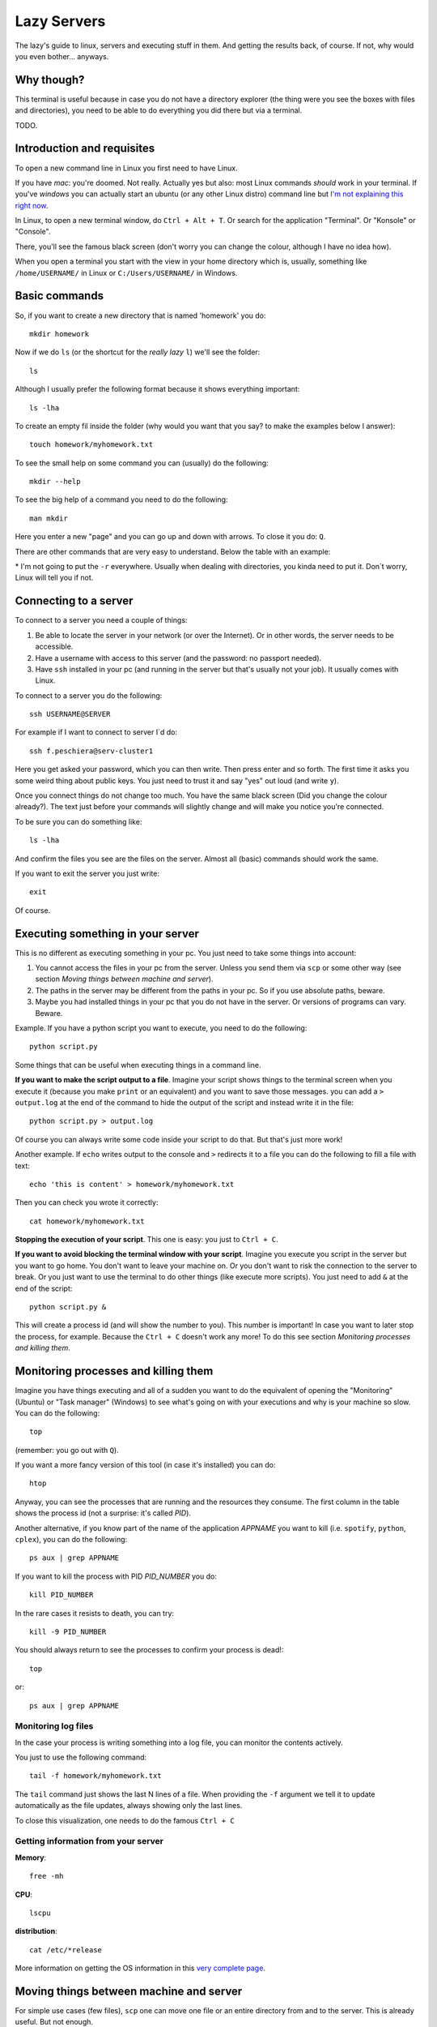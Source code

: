 +++++++++++++++++++
Lazy Servers
+++++++++++++++++++

The lazy's guide to linux, servers and executing stuff in them. And getting the results back, of course. If not, why would you even bother... anyways.

Why though?
************************

This terminal is useful because in case you do not have a directory explorer (the thing were you see the boxes with files and directories), you need to be able to do everything you did there but via a terminal.

TODO.

Introduction and requisites
****************************

To open a new command line in Linux you first need to have Linux. 

If you have *mac*: you're doomed. Not really. Actually yes but also: most Linux commands *should* work in your terminal.
If you've *windows* you can actually start an ubuntu (or any other Linux distro) command line but `I'm not explaining this right now <https://docs.microsoft.com/en-us/windows/wsl/install-win10>`_.

In Linux, to open a new terminal window, do ``Ctrl + Alt + T``. Or search for the application "Terminal". Or "Konsole" or "Console".

There, you'll see the famous black screen (don't worry you can change the colour, although I have no idea how).

When you open a terminal you start with the view in your home directory which is, usually, something like ``/home/USERNAME/`` in Linux or ``C:/Users/USERNAME/`` in Windows.

Basic commands
************************

So, if you want to create a new directory that is named 'homework' you do::

	mkdir homework

Now if we do ``ls`` (or the shortcut for the *really lazy* ``l``) we'll see the folder::

    ls

Although I usually prefer the following format because it shows everything important::

    ls -lha

To create an empty fil inside the folder (why would you want that you say? to make the examples below I answer)::

    touch homework/myhomework.txt

To see the small help on some command you can (usually) do the following::

    mkdir --help

To see the big help of a command you need to do the following::

    man mkdir

Here you enter a new "page" and you can go up and down with arrows. To close it you do: ``Q``.

There are other commands that are very easy to understand. Below the table with an example:

.. Command | what it does | example
.. ------ | ------ | ------
.. cp | copies a file  | cp homework/myhomework.txt myhomework_copy.txt
.. cp -r \* | copies a  directory | cp homework homework_copy
.. rm | deletes a file | rm homework/myhomework.txt
.. mkdir | creates a directory | mkdir homework
.. cd | enter a directory | cd homework
.. cd .. | go up one directory | cd ..
.. touch | creates an empty file | touch homework/myhomework.txt
.. scp | like cp but between different machines | scp user@server:PATH_TO_FILE LOCAL_PATH_TO_FILE
.. cat | show the contents of a file | cat homework/myhomework.txt
.. tail | like cat but only shows the last lines | tail homework/myhomework.txt
.. echo | show text in the console | echo $HOME

\* I'm not going to put the ``-r`` everywhere. Usually when dealing with directories, you kinda need to put it. Don´t worry, Linux will tell you if not.

Connecting to a server
************************************************

To connect to a server you need a couple of things:

1. Be able to locate the server in your network (or over the Internet). Or in other words, the server needs to be accessible.
2. Have a username with access to this server (and the password: no passport needed).
3. Have ``ssh`` installed in your pc (and running in the server but that's usually not your job). It usually comes with Linux.

To connect to a server you do the following::

    ssh USERNAME@SERVER

For example if I want to connect to server I´d do::

    ssh f.peschiera@serv-cluster1

Here you get asked your password, which you can then write. Then press enter and so forth. The first time it asks you some weird thing about public keys. You just need to trust it and say "yes" out loud (and write ``y``).

Once you connect things do not change too much. You have the same black screen (Did you change the colour already?). The text just before your commands will slightly change and will make you notice you're connected.

To be sure you can do something like::

    ls -lha

And confirm the files you see are the files on the server.
Almost all (basic) commands should work the same.

If you want to exit the server you just write::

    exit

Of course.

Executing something in your server
************************************************

This is no different as executing something in your pc. You just need to take some things into account:

1. You cannot access the files in your pc from the server. Unless you send them via ``scp`` or some other way (see section *Moving things between machine and server*).
2. The paths in the server may be different from the paths in your pc. So if you use absolute paths, beware.
3. Maybe you had installed things in your pc that you do not have in the server. Or versions of programs can vary. Beware.

Example. If you have a python script you want to execute, you need to do the following::

    python script.py

Some things that can be useful when executing things in a command line.

**If you want to make the script output to a file**. Imagine your script shows things to the terminal screen when you execute it (because you make ``print`` or an equivalent) and you want to save those messages. you can add a ``> output.log`` at the end of the command to hide the output of the script and instead write it in the file::

    python script.py > output.log

Of course you can always write some code inside your script to do that. But that's just more work!

Another example. If ``echo`` writes output to the console and ``>`` redirects it to a file you can do the following to fill a file with text::

    echo 'this is content' > homework/myhomework.txt

Then you can check you wrote it correctly::

    cat homework/myhomework.txt

**Stopping the execution of your script**. This one is easy: you just to ``Ctrl + C``.

**If you want to avoid blocking the terminal window with your script**. Imagine you execute you script in the server but you want to go home. You don't want to leave your machine on. Or you don't want to risk the connection to the server to break. Or you just want to use the terminal to do other things (like execute more scripts). You just need to add ``&`` at the end of the script::

    python script.py &

This will create a process id (and will show the number to you). This number is important! In case you want to later stop the process, for example. Because the ``Ctrl + C`` doesn't work any more! To do this see section *Monitoring processes and killing them*.

Monitoring processes and killing them
************************************************

Imagine you have things executing and all of a sudden you want to do the equivalent of opening the "Monitoring" (Ubuntu) or "Task manager" (Windows) to see what's going on with your executions and why is your machine so slow. You can do the following::

    top

(remember: you go out with ``Q``).

If you want a more fancy version of this tool (in case it's installed) you can do::

    htop

Anyway, you can see the processes that are running and the resources they consume. The first column in the table shows the process id (not a surprise: it's called *PID*).

Another alternative, if you know part of the name of the application *APPNAME* you want to kill (i.e. ``spotify``, ``python``, ``cplex``), you can do the following::

    ps aux | grep APPNAME

If you want to kill the process with PID *PID_NUMBER* you do::

    kill PID_NUMBER

In the rare cases it resists to death, you can try::

    kill -9 PID_NUMBER

You should always return to see the processes to confirm your process is dead!::

    top

or::

    ps aux | grep APPNAME

Monitoring log files
========================

In the case your process is writing something into a log file, you can monitor the contents actively.

You just to use the following command::

    tail -f homework/myhomework.txt

The ``tail`` command just shows the last N lines of a file. When providing the ``-f`` argument we tell it to update automatically as the file updates, always showing only the last lines.

To close this visualization, one needs to do the famous ``Ctrl + C``

Getting information from your server
==============================================

**Memory**::

    free -mh

**CPU**::

    lscpu

**distribution**::

    cat /etc/*release

More information on getting the OS information in this `very complete page <http://whatsmyos.com>`_.

Moving things between machine and server
************************************************

For simple use cases (few files), ``scp`` one can move one file or an entire directory from and to the server. This is already useful. But not enough.

An example using this would be::

    scp -r f.peschiera@serv-cluster1:/home/disc/f.peschiera/Documents/projects/ROADEF2018/results/clust1_20180922_venv ./

The first argument is the source (that is located in the server) and the second argument (``./``) is the present location in the command line. So I'm saying: bring that directory over there, "here".

Moving code
===================

I recommend ``git`` to move code. With git you can easily push and pull code from a git server. This way, you know you get the correct version of your code. This tutorial is not a git tutorial, you'll have to find some other resources. Git has many more advantages that make it a strong recommendation.

Some very basic examples::

    git push origin master

sends your last committed changes to the git server's main branch::

    git pull origin master

brings the last changes from the main branch to the pc from which you execute it.

Moving data
===================

I recommend ``rsync`` to move data files. With this application you can tell to bring or send a given directory and and only the files that have changed will move.

For example I use::
    
    rsync -rav -e ssh --include '*/' --exclude='formulation.lp' f.peschiera@serv-cluster1:/home/disc/f.peschiera/Documents/projects/optima/results/* ./

to bring sync all the results I got from the last executions to the current directory in my pc.

Other options include some third party syncing app such as Dropbox, NextCloud, Google Drive, etc.

Advices and conventions
************************

* **File and directory names**: never put spaces, commas or weird things in your files and directory's name.
* **Always have a configuration file** where one can parametrize the environment accordingly. This way, you don't need to update all your code if you want to change some configuration * in the server (for example, the number of cores to use or the maximum memory to use, or the time to execute). Another option is using command line arguments.* 
* **Always separate code from data**: data usually doesn't change often. Code does. This way you only get to change a small file and it's easier to track changes.
* **Write your most known commands somewhere**: that way you just need to copy and paste and not remember everything every time.

Virtual Private Network
************************

You'd use a VPN to watch the World Cup matches that are not televised in France (such as Peru - Australia). Another use is to get inside the university network while you're outside. This can be useful to connect to a server that is only accessible from within the network of the university.

The configuration for a VPN varies from service to service.

TODO: finish this.
